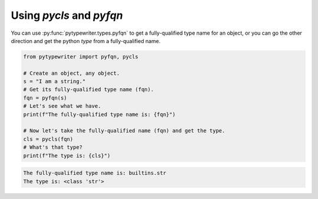 .. _pycls_pyfqn:

Using `pycls` and `pyfqn`
-------------------------

You can use :py:func:`pytypewriter.types.pyfqn` to get a fully-qualified
type name for an object, or you can go the other direction and get the python
`type` from a fully-qualified name.

.. code-block::

    from pytypewriter import pyfqn, pycls

    # Create an object, any object.
    s = "I am a string."
    # Get its fully-qualified type name (fqn).
    fqn = pyfqn(s)
    # Let's see what we have.
    print(f"The fully-qualified type name is: {fqn}")

    # Now let's take the fully-qualified name (fqn) and get the type.
    cls = pycls(fqn)
    # What's that type?
    print(f"The type is: {cls}")

.. code-block:: coq

    The fully-qualified type name is: builtins.str
    The type is: <class 'str'>
